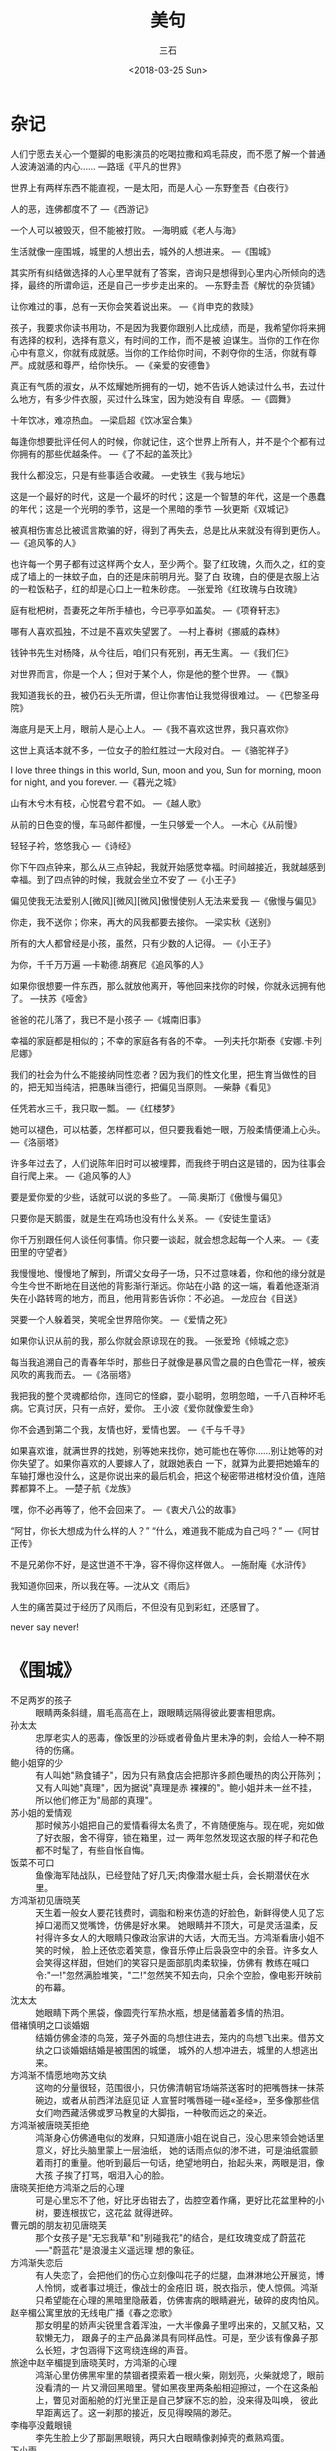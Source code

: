 #+TITLE: 美句
#+AUTHOR: 三石
#+DATE: <2018-03-25 Sun>
#+EMAIL: kyleemail@163.com
#+DESCRIPTION: 


* 杂记

人们宁愿去关心一个蹩脚的电影演员的吃喝拉撒和鸡毛蒜皮，而不愿了解一个普通人波涛汹涌的内心......
---路瑶《平凡的世界》

世界上有两样东西不能直视，一是太阳，而是人心
---东野奎吾《白夜行》

人的恶，连佛都度不了
---《西游记》

一个人可以被毁灭，但不能被打败。
---海明威《老人与海》

生活就像一座围城，城里的人想出去，城外的人想进来。
---《围城》

其实所有纠结做选择的人心里早就有了答案，咨询只是想得到心里内心所倾向的选择，最终的所谓命运，还是自己一步步走出来的。
---东野圭吾《解忧的杂货铺》

让你难过的事，总有一天你会笑着说出来。
---《肖申克的救赎》

孩子，我要求你读书用功，不是因为我要你跟别人比成绩，而是，我希望你将来拥有选择的权利，选择有意义，有时间的工作，而不是被
迫谋生。当你的工作在你心中有意义，你就有成就感。当你的工作给你时间，不剥夺你的生活，你就有尊严。成就感和尊严，给你快乐。
---《亲爱的安德鲁》

真正有气质的淑女，从不炫耀她所拥有的一切，她不告诉人她读过什么书，去过什么地方，有多少件衣服，买过什么珠宝，因为她没有自
卑感。
---《圆舞》

十年饮冰，难凉热血。
---梁启超《饮冰室合集》

每逢你想要批评任何人的时候，你就记住，这个世界上所有人，并不是个个都有过你拥有的那些优越条件。
---《了不起的盖茨比》

我什么都没忘，只是有些事适合收藏。
---史铁生《我与地坛》

这是一个最好的时代，这是一个最坏的时代；这是一个智慧的年代，这是一个愚蠢的年代；这是一个光明的季节，这是一个黑暗的季节
---狄更斯《双城记》

被真相伤害总比被谎言欺骗的好，得到了再失去，总是比从来就没有得到更伤人。
---《追风筝的人》

也许每一个男子都有过这样两个女人，至少两个。娶了红玫瑰，久而久之，红的变成了墙上的一抹蚊子血，白的还是床前明月光。娶了白
玫瑰，白的便是衣服上沾的一粒饭粘子，红的却是心口上一粒朱砂痣。
---张爱玲《红玫瑰与白玫瑰》

庭有枇杷树，吾妻死之年所手植也，今已亭亭如盖矣。
---《项脊轩志》

哪有人喜欢孤独，不过是不喜欢失望罢了。
---村上春树《挪威的森林》

钱钟书先生对杨降，从今往后，咱们只有死别，再无生离。
---《我们仨》

对世界而言，你是一个人；但对于某个人，你是他的整个世界。
---《飘》

我知道我长的丑，被仍石头无所谓，但让你害怕让我觉得很难过。
---《巴黎圣母院》

海底月是天上月，眼前人是心上人。
---《我不喜欢这世界，我只喜欢你》

这世上真话本就不多，一位女子的脸红胜过一大段对白。
---《骆驼祥子》

I love three things in this world, Sun, moon and you, Sun for morning, moon for night, and you forever.
---《暮光之城》

山有木兮木有枝，心悦君兮君不如。
---《越人歌》

从前的日色变的慢，车马邮件都慢，一生只够爱一个人。
---木心《从前慢》

轻轻子衿，悠悠我心
---《诗经》

你下午四点钟来，那么从三点钟起，我就开始感觉幸福。时间越接近，我就越感到幸福。到了四点钟的时候，我就会坐立不安了
---《小王子》

偏见使我无法爱别人[微风][微风][微风]傲慢使别人无法来爱我
---《傲慢与偏见》

你走，我不送你；你来，再大的风我都要去接你。
---梁实秋《送别》

所有的大人都曾经是小孩，虽然，只有少数的人记得。
---《小王子》

为你，千千万万遍
---卡勒德.胡赛尼《追风筝的人》

如果你很想要一件东西，那么就放他离开，等他回来找你的时候，你就永远拥有他了。
---扶苏《哑舍》

爸爸的花儿落了，我已不是小孩子
---《城南旧事》

幸福的家庭都是相似的；不幸的家庭各有各的不幸。
---列夫托尔斯泰《安娜.卡列尼娜》

我们的社会为什么不能接纳同性恋者？因为我们的性文化里，把生育当做性的目的，把无知当纯洁，把愚昧当德行，把偏见当原则。
---柴静《看见》

任凭若水三千，我只取一瓢。
---《红楼梦》

她可以褪色，可以枯萎，怎样都可以，但只要我看她一眼，万般柔情便涌上心头。
---《洛丽塔》

许多年过去了，人们说陈年旧时可以被埋葬，而我终于明白这是错的，因为往事会自行爬上来。
---《追风筝的人》

要是爱你爱的少些，话就可以说的多些了。
---简.奥斯汀《傲慢与偏见》

只要你是天鹅蛋，就是生在鸡场也没有什么关系。
---《安徒生童话》

你千万别跟任何人谈任何事情。你只要一谈起，就会想念起每一个人来。
---《麦田里的守望者》

我慢慢地、慢慢地了解到，所谓父女母子一场，只不过意味着，你和他的缘分就是今生今世不断地在目送他的背影渐行渐远。你站在小路
的这一端，看着他逐渐消失在小路转弯的地方，而且，他用背影告诉你：不必追。
---龙应台《目送》

哭要一个人躲着哭，笑呢全世界陪你笑。
---《爱情之死》

如果你认识从前的我，那么你就会原谅现在的我。
---张爱玲《倾城之恋》

每当我追溯自己的青春年华时，那些日子就像是暴风雪之晨的白色雪花一样，被疾风吹的离我而去。
---《洛丽塔》

我把我的整个灵魂都给你，连同它的怪癖，耍小聪明，忽明忽暗，一千八百种坏毛病。它真讨厌，只有一点好，爱你。
王小波《爱你就像爱生命》

你不会遇到第二个我，友情也好，爱情也罢。
---《千与千寻》

如果喜欢谁，就满世界的找她，别等她来找你，她可能也在等你......别让她等的对你失望了。如果你喜欢的人要嫁人了，就跟她表白
一下，就算为此要把她婚车的车轴打爆也没什么，这是你说出来的最后机会，把这个秘密带进棺材没价值，连陪葬都算不上。
---楚子航《龙族》

嘿，你不必再等了，他不会回来了。
---《衷犬八公的故事》

“阿甘，你长大想成为什么样的人？” “什么，难道我不能成为自己吗？”
---《阿甘正传》

不是兄弟你不好，是这世道不干净，容不得你这样做人。
---施耐庵《水浒传》

我知道你回来，所以我在等。---沈从文《雨后》

人生的痛苦莫过于经历了风雨后，不但没有见到彩虹，还感冒了。

never say never!


* 《围城》

+ 不足两岁的孩子 :: 眼睛两条斜缝，眉毛高高在上，跟眼睛远隔得彼此要害相思病。
+ 孙太太 :: 忠厚老实人的恶毒，像饭里的沙砾或者骨鱼片里未净的刺，会给人一种不期待的伤痛。
+ 鲍小姐穿的少 :: 有人叫她"熟食铺子"，因为只有熟食店会把那许多颜色暖热的肉公开陈列；又有人叫她"真理"，因为据说"真理是赤
            裸裸的"。鲍小姐并未一丝不挂，所以他们修正为"局部的真理"。
+ 苏小姐的爱情观 :: 那时候苏小姐把自己的爱情看得太名贵了，不肯随便施与。现在呢，宛如做了好衣服，舍不得穿，锁在箱里，过一
             两年忽然发现这衣服的样子和花色都不时髦了，有些自怅自悔。
+ 饭菜不可口 :: 鱼像海军陆战队，已经登陆了好几天;肉像潜水艇士兵，会长期潜伏在水里。
+ 方鸿渐初见唐晓芙 :: 天生着一般女人要花钱费时，调脂和粉来仿造的好脸色，新鲜得使人见了忘掉口渴而又觉嘴馋，仿佛是好水果。
              她眼睛并不顶大，可是灵活温柔，反衬得许多女人的大眼睛只像政治家讲的大话，大而无当。方鸿渐看唐小姐不笑的时候，
              脸上还依恋着笑意，像音乐停止后袅袅空中的余音。许多女人会笑得这样甜，但她们的笑容只是面部肌肉柔软操，仿佛有
              教练在喊口令:"一!"忽然满脸堆笑，"二!"忽然笑不知去向，只余个空脸，像电影开映前的布幕。
+ 沈太太 :: 她眼睛下两个黑袋，像圆壳行军热水瓶，想是储蓄着多情的热泪。
+ 借褚慎明之口谈婚姻 :: 结婚仿佛金漆的鸟笼，笼子外面的鸟想住进去，笼内的鸟想飞出来。借苏文纨之口谈婚姻结婚是被围困的城堡，
               城外的人想冲进去，城里的人想逃出来。
+ 方鸿渐不情愿地吻苏文纨 :: 这吻的分量很轻，范围很小，只仿佛清朝官场端茶送客时的把嘴唇抹一抹茶碗边，或者从前西洋法庭见证
                 人宣誓时嘴唇碰一碰«圣经»，至多像那些信女们吻西藏活佛或罗马教皇的大脚指，一种敬而远之的亲近。
+ 方鸿渐被唐晓芙拒绝 :: 鸿渐身心仿佛通电似的发麻，只知道唐小姐在说自己，没心思来领会她话里意义，好比头脑里蒙上一层油纸，
               她的话雨点似的渗不进，可是油纸震颤着雨打的重量。他听到最后一句话，绝望地明白，抬起头来，两眼是泪，像大孩
               子挨了打骂，咽泪入心的脸。
+ 唐晓芙拒绝方鸿渐之后的心理 :: 可是心里忘不了他，好比牙齿钳去了，齿腔空着作痛，更好比花盆里种的小树，要连根拔它，这花盆
                   就得迸碎。
+ 曹元朗的朋友初见唐晓芙 :: 那个女孩子是"无忘我草"和"别碰我花"的结合，是红玫瑰变成了蔚蓝花-----"蔚蓝花"是浪漫主义遥远理
                 想的象征。
+ 方鸿渐失恋后 :: 有人失恋了，会把他们的伤心立刻像叫花子的烂腿，血淋淋地公开展览，博人怜悯，或者事过境迁，像战士的金疮旧
            斑，脱衣指示，使人惊佩。鸿渐只希望能在心理的黑暗里隐蔽着，仿佛害病的眼睛避光，破碎的皮肉怕风。
+ 赵辛楣公寓里放的无线电广播《春之恋歌》 :: 那女明星的娇声尖锐里含着浑浊，一大半像鼻子里哼出来的，又腻又粘，又软懒无力，
     跟鼻子的主产品鼻涕具有同样品性。可是，至少该有像鼻子那么长短，才包涵得下这弯绕连绵的声音。
+ 旅途中赵辛楣提到唐晓芙时，方鸿渐的心理 :: 鸿渐心里仿佛黑牢里的禁锢者摸索着一根火柴，刚划亮，火柴就熄了，眼前没看清的一
     片又滑回黑暗里。譬如黑夜里两条船相迎擦过，一个在这条船上，瞥见对面船舱的灯光里正是自己梦寐不忘的脸，没来得及叫唤，
     彼此早距离远了。这一刹那的接近，反见得暌隔的渺茫。
+ 李梅亭没戴眼镜 :: 李先生脸上少了那副黑眼镜，两只大白眼睛像剥掉壳的煮熟鸡蛋。
+ 下小雨 :: 仿佛许多小水珠在半空里顽皮，滚着跳着，顽皮得够了，然后趁势落地。雨越下越大这雨愈下愈老成，水点贯串作丝，河面
         上像出了痘，无数麻瘢似的水涡，随生随灭，息息不停，到雨线更密，又仿佛光滑的水面上在长毛。
+ 下雨之前的天气 :: 从早晨起，空气闷塞得像障碍着呼吸，忽然这时候天不知哪里漏了个洞，天外的爽气一阵阵冲进来，半黄落的草木
             也自昏沉里一时清醒，普遍地微微叹息，瑟瑟颤动，大地像蒸笼揭去了盖。
+ 雨天夜行，鞋子上的泥 :: 鞋子上的泥抵得贪官刮的地皮。
+ 雨后的路 :: 黄泥地面粘心硬，像夏天热得半溶的太妃糖，走路容易滑倒。
+ 李梅亭的衣着 :: 他的旧法兰绒外套经过浸湿烤干这两重水深火热的痛苦，疲软肥肿，又添上风瘫病;下身的裤管，肥粗圆满，毫无折
            痕，可以无需人腿而卓立地上，像一对空心的国家柱石;那根充羊毛的"不皱领带"，给水洗得缩了，瘦小蜷曲，像前清老人的辫子。
+ 车厢拥挤 :: 这车厢仿佛沙丁鱼罐，里面的人紧紧的挤得身体都扁了。可是沙丁鱼的骨头，深藏在自己身里，这些乘客的肘骨膝骨都像
          旁人的身体里硬嵌。罐装的沙丁鱼条条挺直，这些乘客都蜷曲波折，腰跟腿弯成几何学上有明目的角度。
+ 汽车夫骂汽车 :: 汽车夫愿意跟汽车的母亲和祖母发生肉体恋爱。
+ 饭馆 :: 桌面就像«儒林外史»里范进给胡屠户打了耳光的脸，刮得下斤把猪油。
+ 旅馆里的妓女 :: 这女人尖颧削脸，不知用什么东西烫出来的一头卷发，像中国写意画里的满树梅花，颈里一条白丝围巾，身上绿绸旗
            袍，光华夺目，可是那面子亮得像小家女人衬旗袍里子用的作料。说话又快又脆，像钢刀削萝卜片。
+ 侯营长 :: 侯营长有个桔皮大鼻子，鼻子上附带一张脸，脸上应有尽有，并未给鼻子挤去眉眼，鼻尖生几个酒刺，像未熟的草莓，高声
         说笑，一望而知是位豪杰。
+ 阿福 :: 这男人油头滑面，像浸油的枇杷核。
+ 饿 :: 鸿渐饿得睡不着，身子像没放文件的公事皮包，几乎腹背相贴，才领略出法国人所谓"长得像没有面包吃的日子"还不够亲切，长
       得像没有面包吃的日子，长得像失眠的夜，都比不上因没有面包吃而失眠的夜那样漫漫难度。
+ 烤山薯 :: 烤山薯这东西，本来像中国谚语里的私情男女，"偷着不如偷不着"，香味比滋味好，你闻的时候，觉得非吃不可，真到嘴，
         也不过尔尔。
+ 夜幕降临 :: 这是暮秋天气，山深日短，云雾里露出一线月亮，宛如一只挤着的近视眼睛。少顷，这月亮圆滑得什么都粘不上，轻盈得
          什么都压不住，从蓬松如絮的云堆下无牵挂地浮出来，原来还有一边没满，像被打耳光的脸肿着一边。
+ 孙柔嘉哭 :: 她像睡着了，脸上泪渍和灰尘，结成几道黑痕; 幸亏年轻女人的眼泪还不是秋冬的雨点，不致把自己的脸摧毁得衰败，只
          像清明节的梦雨，浸肿了地面，添了些泥。
+ 科学和科学家 :: 科学家跟科学大不相同。科学家像酒，愈老愈可贵，而科学像女人，老了便不值钱。
+ 高松年 :: 高校长肥而结实的脸像没发酵的黄面粉馒头，"馋嘴的时间"咬也咬不动他，一条牙齿印或皱纹都没有。
+ 撒谎 :: 撒谎往往是高兴快乐的流露，也算得一种创造。一个人身心舒畅，精力充沛，会不把顽强的事实放在眼里，觉得有本领跟现状
        开玩笑。
+ 丑 :: 中国人丑得像造物者偷工减料的结果，潦草塞责的丑，西洋人丑像造物者恶意的表现，存心跟脸上五官开玩笑，所以丑得有激化，
       有作用。
+ 缺点（高松年） :: 一个人的缺点正像猴子的尾巴，猴子蹲在地面的时候，尾巴是看不见的，直到他向树上爬，就把后部供大众瞻仰，
             可是这红臀长尾巴本来就有，并非地位爬高了的新标识。
+ 说话 :: 我们在社会上一切说话全像戏院子的入场券，一边印着"过期作废"，可是那一边并不注明什么日期，随我们的便可以提早或延
        迟。
+ 汪处厚的胡子 :: 又稀又软，挂在口角两旁，像新式标点里的逗号，既不能翘然而起，也不够飘然而袅。
+ 范小姐惊骇的表情 :: 惊骇像牙医生用的口撑，教她张着嘴，好一会上下腭合不拢来。
+ 鸡汤太淡 :: 这不是煮过鸡的汤，只像鸡在里面洗过一次澡。
+ 闲话 :: 两个人在一起，人家就要造谣言，正如两根树枝相接近，蜘蛛就要挂网。
+ 上司驾驭下属 :: 西洋赶驴子的人，每逢驴子不肯走，鞭子没有用，就把一串胡萝卜挂在驴子眼睛之前，唇吻之上。这笨驴子以为走前
            一步，萝卜就能到嘴，于是一步再一步继续向前，嘴愈要咬，脚愈会赶，不知不觉中又走了一站。那时候它是否吃得到这串
            萝卜，得看驴夫的高兴。一切机关里，上司驾驭下属，全用这种技巧。
+ 天下只有两种人 :: 譬如一串葡萄到手，一种人挑最好的先吃，另一种人把最好的留在最后吃。照例第一种人应该乐观，因为他每吃一
             颗都是吃剩的葡萄里最好的;第二种人应该悲观，因为他每吃一颗都是吃剩的葡萄里最坏的。不过事实上适得其反，缘故是
             第二种人还有希望，第一种人只有回忆。从恋爱到白头偕老，好比一串葡萄，总有最好的一颗，最好的只有一颗，留着做
             希望，多少好?
+ 请客吃饭 :: 请吃饭好比播种子:来的客人里有几个是吃了不还请的，例如最高上司和低级小职员;有几个一定还席的，例如地位和收入
          相等的同僚，这样，种一顿饭可以收获几顿饭。
+ 领导去办公室 :: 一切机关的首长上办公室，本来就像隆冬的太阳或者一生里的好运气，来得很迟，去得很早。
+ 回家 :: 回家只像半生的东西回锅，要煮一会才会熟。
+ 方鸿渐和孙柔嘉吵架 :: 她仿佛跟鸿渐抢一条绳子，尽力各拉一头，绳子迸直欲断的时候，她就凑上几步，这绳子又松软下来。气头上
               虽然以吵嘴为快，吵完了，他们都觉得疲乏和空虚，像戏散场和酒醒后的心理。
+ 方鸿渐懊悔回到上海 :: 就是条微生虫，也沾沾自喜，希望有人搁它在显微镜下放大了看的。拥挤里的孤寂，热闹里的凄凉，使他像许
               多住在这孤岛上的人，心灵也仿佛一个无凑畔的孤岛。
+ 辞职 :: 在一切机关里，人总有人可替，座位总有人来坐，怄气辞职只是辞职的人吃亏，被辞的职位漠然不痛不痒;人不肯坐椅子，苦
        了自己的腿，椅子空着不会肚子饿，椅子立着不会腿酸的。
+ 鸿渐吵架后，在饥饿中入睡 :: 最初睡得脆薄，饥饿像镊子要镊破他的昏迷，他潜意识挡住它。渐渐这镊子松了，钝了，他的睡也坚实
                  得镊不破了，没有梦，没有感觉，人生最原始的睡，同时也是死的样品。


* 怦然心动

Some of us get dipped in flat, some in satin, some in gloss. But every once in a while you find someone who's
iridescent, and when you do, nothing will ever compare. 
有些人沦为平庸浅薄，有些人光鲜亮丽，有些人金玉其外，而败絮其中。可不经意间，有一天你会遇到一个彩虹般绚丽的人，从此以后，
其他人就不过是匆匆浮云。

A painting is more than the sum of its parts. A cow by itself is just a cow. A meadow by itself is just grass, flowers. 
And the sun peeking through the trees is just a beam of light. But you put them all together and it can be magic.
一幅画不是众多物件简单拼凑而成的。牛只是一头牛，草地也只是青草和鲜花，而穿过树枝的阳光也仅仅只是一束光，但如果将他们方法
放到一起，就会产生魔一般的魅力。

The higher I got, the more amazed I was by the view.
我爬的越高，眼前的风景便愈发迷人。

Some days the sunsets would be purple and pink. And some days they were a blazing orange setting fire to the clouds
on the horizon. It was during one of those susets that my father's idea os the whole being greaater than the sum of its
parts moved from my head to my heart.
有时落日泛起紫红的余辉，有时候散发出橘红色的火光燃起天边的晚霞。在这绚烂的日落景象中，我慢慢领悟了父亲所说的整体胜于局部
总和的道理。

Sometimes a little discomfort in the beginning can save a whole lot of pain down the road.
有时起初的隐忍可以避免一路的疼痛。

The first day I met Bryce Loski, I flipped. It was those eyes, something in those dazzling eyes.
见到布莱斯.罗斯基的第一天，我心动了。他的双眸有种魔力让我如痴如醉。

The next thing I know, he's holding my hand and looking right into my eyes. My heart stopped. Was this it? Would this be
my first kiss?
接下来，我所知道的就是，他紧紧握住我的手，与我深情对视。我的心跳停止了。就要来了吗？我的初吻就要来了吗？

Well, a girl like that doesn't live next door to everyone.
这种女孩可是可遇不可求的。

And I realized Garrett was right about one thing: I had flipped. Completely.
我意识到加利特一件事说对了：我心动了。完全心动了。


* 郭德纲

说话不清，钝刀杀人

饥餐渴饮，晓行夜宿

